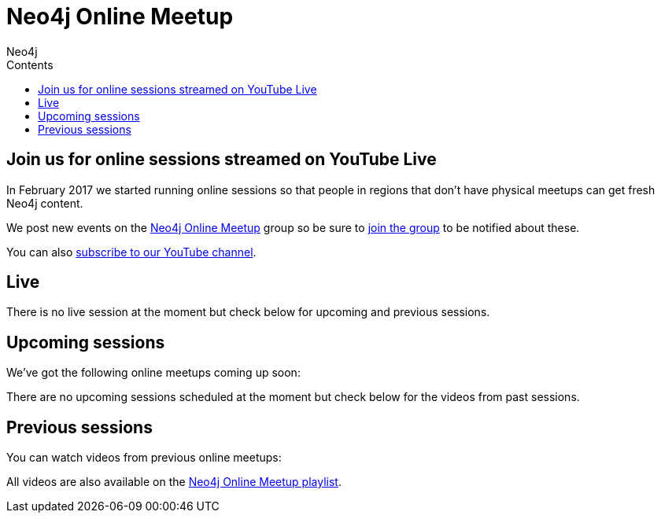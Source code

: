 = Neo4j Online Meetup
:slug: online-meetup
:section: Documentation and Resources
:section-link: resources
:section-level: 1
:video_playlist_key: PL9Hl4pk2FsvVnz4oi0F8UXiD3nMNqsRO2
:youtube_api_key: AIzaSyB3jZLnBi-Cqggq8BCq9xTV8YMgu-x_kTc
:youtube_channel_id: UCvze3hU6OZBkB1vkhH2lH9Q
:num_videos: 6
:sectanchors:
:toc:
:toc-title: Contents
:toclevels: 1
:author: Neo4j
:category: documentation
:tags: resources, online-meetup, community, developer, events, training

[#webinar-meetup]
== Join us for online sessions streamed on YouTube Live

In February 2017 we started running online sessions so that people in regions that don't have physical meetups can get fresh Neo4j content.

We post new events on the link:https://www.meetup.com/Neo4j-Online-Meetup/[Neo4j Online Meetup] group so be sure to link:https://www.meetup.com/Neo4j-Online-Meetup/join[join the group] to be notified about these.

You can also link:https://www.youtube.com/neo4j?sub_confirmation=1[subscribe to our YouTube channel].

++++
<script src="https://apis.google.com/js/platform.js"></script>

<div class="g-ytsubscribe" data-channelid="UCvze3hU6OZBkB1vkhH2lH9Q" data-layout="full" data-count="default"></div>
++++

[#sessions-live]
== Live

++++
<div class="row">
	<div class="small-12">
		<div class="live-videos-list">
      There is no live session at the moment but check below for upcoming and previous sessions.
    </div>
	</div>
</div>
++++

[#upcoming-sessions]
== Upcoming sessions

We've got the following online meetups coming up soon:

++++
<div class="row">
	<div class="small-12">
		<div class="upcoming-videos-list">
      There are no upcoming sessions scheduled at the moment but check below for the videos from past sessions.
    </div>
	</div>
</div>
++++

[#previous-events]
== Previous sessions

You can watch videos from previous online meetups:

++++
<div class="row">
	<div class="small-12 columns">
		<ul class="past-videos-list item-list small-block-grid-1 medium-block-grid-3">
		</ul>

	</div>
</div>
++++

All videos are also available on the link:https://www.youtube.com/playlist?list=PL9Hl4pk2FsvVnz4oi0F8UXiD3nMNqsRO2[Neo4j Online Meetup playlist, window="_blank"].

[subs=attributes]
++++
<script>
    function googleApiClientReady() {
        gapi.client.setApiKey("{youtube_api_key}");
        gapi.client.load('youtube', 'v3', function() {
            var requestOptions = {
                    playlistId: "{video_playlist_key}",
                    part: 'snippet',
                    maxResults: {num_videos}
            };

            var request = gapi.client.youtube.playlistItems.list(requestOptions);
            request.execute(function(response) {

                videoString = "";
                $.each(response['items'], function(i,v) {
                    var id = v['snippet']['resourceId']['videoId'],
                        thumbnail = v['snippet']['thumbnails']['medium'],
                        title = v['snippet']['title'],
                        description = v['snippet']['description'],
                        video_id = v['snippet']['resourceId']['videoId'];

                    if (i > 2) {
                        videoString += '<li class="text-center extra-item" style="display:none">';
                    } else {
                        videoString += '<li class="text-center">';
                    }

                    videoString += '<a href="https://www.youtube.com/watch?v=' + video_id + '&list={video_playlist_key}" target="_blank">';
                        videoString += '<div class="videobox">';
                            videoString += '<img src="' + thumbnail['url'] + '">';
                            videoString += '<span></span>';
                        videoString += '</div>';
                    videoString += '</a>';
                    videoString += '<h5>' + title + '</h5>';
                    videoString += '</li>';

                });
                $(".past-videos-list").append(videoString);
            });

            var upcomingRequest = gapi.client.youtube.search.list({
              part: 'snippet',
              channelId: "{youtube_channel_id}",
              maxResults: 1,
              eventType: 'upcoming',
              type: 'video'
            });

            upcomingRequest.execute(function(response) {
              videoString = "";
              $.each(response['items'], function(i,v) {

                  var thumbnail = v['snippet']['thumbnails']['high'],
                      title = v['snippet']['title'],
                      description = v['snippet']['description'],
                      video_id = v['id']['videoId'];


                  videoString += '<div class="responsive-embed"><iframe width="560" height="315" src="https://www.youtube.com/embed/'  + video_id + '" frameborder="0" allowfullscreen></iframe></div>';
                  videoString += "<hr />"

              });

							if(videoString != "") {
								$(".upcoming-videos-list").replaceWith(videoString);
							}
            });

						var liveRequest = gapi.client.youtube.search.list({
              part: 'snippet',
              channelId: "{youtube_channel_id}",
              maxResults: 1,
              eventType: 'live',
              type: 'video'
            });

            liveRequest.execute(function(response) {
              videoString = "";
              $.each(response['items'], function(i,v) {

                  var thumbnail = v['snippet']['thumbnails']['high'],
                      title = v['snippet']['title'],
                      description = v['snippet']['description'],
                      video_id = v['id']['videoId'];


                  videoString += '<div class="responsive-embed"><iframe width="560" height="315" src="https://www.youtube.com/embed/'  + video_id + '" frameborder="0" allowfullscreen></iframe></div>';
                  videoString += "<hr />"

              });

							if(videoString != "") {
								$(".live-videos-list").replaceWith(videoString);
							}

            });

        });

    };
</script>


<script src="https://apis.google.com/js/client.js?onload=googleApiClientReady"></script>
++++
